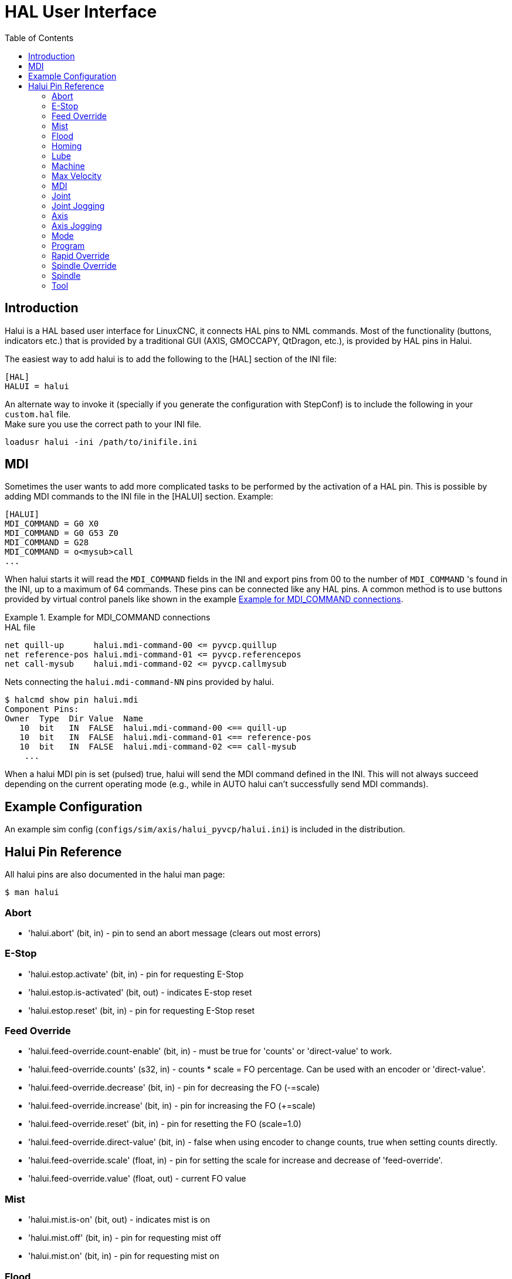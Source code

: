 :lang: en
:toc:
:example-caption: Example

[[cha:hal-user-interface]]
= HAL User Interface

// Custom lang highlight
// must come after the doc title, to work around a bug in asciidoc 8.6.6
:ini: {basebackend@docbook:'':ini}
:hal: {basebackend@docbook:'':hal}
:ngc: {basebackend@docbook:'':ngc}

== Introduction

Halui is a HAL based user interface for LinuxCNC, it connects HAL pins to
NML commands. Most of the functionality (buttons, indicators etc.) that
is provided by a traditional GUI (AXIS, GMOCCAPY, QtDragon, etc.), is provided by HAL pins in Halui.

The easiest way to add halui is to add the following to the [HAL]
section of the INI file:

[source,{ini}]
----
[HAL]
HALUI = halui
----

An alternate way to invoke it (specially if you generate the configuration with StepConf) is to include the following in your `custom.hal` file. +
Make sure you use the correct path to your INI file.

[source,{hal}]
----
loadusr halui -ini /path/to/inifile.ini
----

== MDI

Sometimes the user wants to add more complicated tasks to be performed
by the activation of a HAL pin.
This is possible by adding MDI commands to the INI file in the [HALUI] section.
Example:

[source,{ini}]
----
[HALUI]
MDI_COMMAND = G0 X0
MDI_COMMAND = G0 G53 Z0
MDI_COMMAND = G28
MDI_COMMAND = o<mysub>call
...
----

When halui starts it will read the `MDI_COMMAND` fields in the INI and
export pins from 00 to the number of `MDI_COMMAND` 's found in the INI, up
to a maximum of 64 commands. These pins can be connected like any
HAL pins. A common method is to use buttons provided by virtual
control panels like shown in the example <<code:Example-HAL-file-connections, Example for MDI_COMMAND connections>>.


[[code:Example-HAL-file-connections]]
.Example for MDI_COMMAND connections
====
.HAL file
[source,{hal}]
----
net quill-up      halui.mdi-command-00 <= pyvcp.quillup
net reference-pos halui.mdi-command-01 <= pyvcp.referencepos
net call-mysub    halui.mdi-command-02 <= pyvcp.callmysub
----
.Nets connecting the `halui.mdi-command-NN` pins provided by halui.
[source,sh]
----
$ halcmd show pin halui.mdi
Component Pins:
Owner  Type  Dir Value  Name
   10  bit   IN  FALSE  halui.mdi-command-00 <== quill-up
   10  bit   IN  FALSE  halui.mdi-command-01 <== reference-pos
   10  bit   IN  FALSE  halui.mdi-command-02 <== call-mysub
    ...
----
====

When a halui MDI pin is set (pulsed) true, halui will send the MDI
command defined in the INI.
This will not always succeed depending on the current operating
mode (e.g., while in AUTO halui can't successfully send MDI commands).

== Example Configuration

An example sim config (`configs/sim/axis/halui_pyvcp/halui.ini`)
is included in the distribution.

== Halui Pin Reference

All halui pins are also documented in the halui man page:

[source,sh]
----
$ man halui
----

=== Abort

* 'halui.abort' (bit, in) - pin to send an abort message (clears out most errors)

=== E-Stop

* 'halui.estop.activate' (bit, in) - pin for requesting E-Stop
* 'halui.estop.is-activated' (bit, out) - indicates E-stop reset
* 'halui.estop.reset' (bit, in) - pin for requesting E-Stop reset

=== Feed Override

* 'halui.feed-override.count-enable' (bit, in) - must be true for 'counts' or 'direct-value' to work.
* 'halui.feed-override.counts' (s32, in) - counts * scale = FO percentage. Can be used with an encoder or 'direct-value'.
* 'halui.feed-override.decrease' (bit, in) - pin for decreasing the FO (-=scale)
* 'halui.feed-override.increase' (bit, in) - pin for increasing the FO (+=scale)
* 'halui.feed-override.reset' (bit, in) - pin for resetting the FO (scale=1.0)
* 'halui.feed-override.direct-value' (bit, in) - false when using encoder to change counts, true when setting counts directly.
* 'halui.feed-override.scale' (float, in) - pin for setting the scale for increase and decrease of 'feed-override'.
* 'halui.feed-override.value' (float, out) - current FO value

=== Mist

* 'halui.mist.is-on' (bit, out) - indicates mist is on
* 'halui.mist.off' (bit, in) - pin for requesting mist off
* 'halui.mist.on' (bit, in) - pin for requesting mist on

=== Flood

* 'halui.flood.is-on' (bit, out) - indicates flood is on
* 'halui.flood.off' (bit, in) - pin for requesting flood off
* 'halui.flood.on' (bit, in) - pin for requesting flood on

=== Homing

* 'halui.home-all' (bit, in) - pin for requesting all axis to home. This
  pin will only be there if HOME_SEQUENCE is set in the INI file.

=== Lube

* 'halui.lube.is-on' (bit, out) - indicates lube is on
* 'halui.lube.off' (bit, in) - pin for requesting lube off
* 'halui.lube.on' (bit, in) - pin for requesting lube on

=== Machine

* 'halui.machine.units-per-mm' (float out) - pin  for  machine  units-per-mm
  (inch:1/25.4,  mm:1) according to inifile setting: [TRAJ]LINEAR_UNITS
* 'halui.machine.is-on' (bit, out) - indicates machine on
* 'halui.machine.off' (bit, in) - pin for requesting machine off
* 'halui.machine.on' (bit, in) - pin for requesting machine on

=== Max Velocity

The maximum linear velocity can be adjusted from 0 to the MAX_VELOCITY
that is set in the [TRAJ] section of the INI file.

* 'halui.max-velocity.count-enable' (bit, in) - must be true for 'counts' or 'direct-value' to work.
* 'halui.max-velocity.counts' (s32, in) - counts * scale = MV percentage. Can be used with an encoder or 'direct-value'.
* 'halui.max-velocity.direct-value' (bit, in) - false when using encoder to change counts, true when setting counts directly.
* 'halui.max-velocity.decrease' (bit, in) - pin for decreasing max velocity
* 'halui.max-velocity.increase' (bit, in) - pin for increasing max velocity
* 'halui.max-velocity.scale' (float, in) - the amount applied to the current maximum velocity with each transition from off to on of the increase or decrease pin in machine units per second.
* 'halui.max-velocity.value' (float, out) - is the maximum linear velocity in machine units per second.

=== MDI

* 'halui.mdi-command-_<nn>_' (bit, in) - halui will try to send the MDI
  command defined in the INI. _<nn>_ is a two  digit number  starting  at 00. +
  If the command succeeds then it will place LinuxCNC in the MDI mode and then back to Manual mode. +
  If no [HALUI]MDI_COMMAND variables are set in the  ini  file, no halui.mdi-command-<nn> pins will be
  exported by halui.

=== Joint

_N_ = joint number (0 ... num_joints-1) +
Example:

* 'halui.joint._N_.select' (bit in) - pin for selecting joint _N_
* 'halui.joint._N_.is-selected' (bit out) - status pin that joint _N_ is selected
* 'halui.joint._N_.has-fault' (bit out) - status pin telling that joint _N_ has a fault
* 'halui.joint._N_.home' (bit in) - pin for homing joint _N_
* 'halui.joint._N_.is-homed' (bit out) - status pin telling that joint _N_ is homed
* 'halui.joint._N_.on-hard-max-limit' (bit out) - status pin telling that joint _N_  is  on  the  positive  hardware limit
* 'halui.joint._N_.on-hard-min-limit' (bit out) - status  pin  telling  that  joint  _N_ is on the negative hardware limit
* 'halui.joint._N_.on-soft-max-limit' (bit out) - status pin telling that joint _N_  is  on  the  positive  software limit
* 'halui.joint._N_.on-soft-min-limit' (bit out) - status  pin  telling  that  joint  _N_ is on the negative software limit
* 'halui.joint._N_.override-limits' (bit out) - status pin telling that joint _N_'s limits are  temporarily  overridden
* 'halui.joint._N_.unhome' (bit in) - pin for unhoming joint _N_
* 'halui.joint.selected' (u32 out) - selected joint number (0 ... num_joints-1)
* 'halui.joint.selected.has-fault' (bit out) - status pin selected joint is faulted
* 'halui.joint.selected.home' (bit in) - pin for homing the selected joint
* 'halui.joint.selected.is-homed' (bit out) - status pin telling that the selected joint is homed
* 'halui.joint.selected.on-hard-max-limit' (bit out) - status  pin  telling  that the selected joint is on the positive hardware limit
* 'halui.joint.selected.on-hard-min-limit' (bit out) - status pin telling that the selected joint is  on  the  negative hardware limit
* 'halui.joint.selected.on-soft-max-limit' (bit out) - status  pin  telling  that the selected joint is on the positive software limit
* 'halui.joint.selected.on-soft-min-limit' (bit out) - status pin telling that the selected joint is  on  the  negative software limit
* 'halui.joint.selected.override-limits' (bit out) - status  pin  telling that the selected joint's limits are temporarily overridden
* 'halui.joint.selected.unhome' (bit in) - pin for unhoming the selected joint

=== Joint Jogging

_N_ = joint number (0 ... num_joints-1)

* 'halui.joint.jog-deadband' (float in) - pin for setting jog analog deadband (jog analog inputs smaller/slower than this - in absolute value - are ignored)
* 'halui.joint.jog-speed' (float in) - pin for setting jog speed for plus/minus jogging.
* 'halui.joint._N_.analog' (float in) - pin for jogging the joint _N_ using a float  value  (e.g.  joy-stick).  The value, typically set between 0.0 and ±1.0, is used as a jog-speed multiplier.
* 'halui.joint._N_.increment' (float in) - pin for setting the jog increment for joint _N_ when using increment-plus/minus
* 'halui.joint._N_.increment-minus' (bit in) - a  rising edge will will make joint _N_ jog in the negative direction by the increment amount
* 'halui.joint._N_.increment-plus' (bit in) - a rising edge will will make joint _N_ jog in the positive direction by the increment amount
* 'halui.joint._N_.minus' (bit in) - pin for jogging  joint _N_ in negative direction at the halui.joint.jog-speed velocity
* 'halui.joint._N_.plus' (bit in) - pin for jogging joint _N_ in positive direction at the halui.joint.jog-speed velocity
* 'halui.joint.selected.increment' (float in) - pin for setting the jog increment for the selected joint when using increment-plus/minus
* 'halui.joint.selected.increment-minus' (bit in) - a rising edge will will make the selected joint jog in the negative direction by the increment amount
* 'halui.joint.selected.increment-plus' (bit in) - a rising edge will will make the selected joint jog in the positive direction by the increment amount
* 'halui.joint.selected.minus' (bit in) - pin for jogging the selected joint in negative direction at the halui.joint.jog-speed velocity
* 'halui.joint.selected.plus' (bit in) - pin for jogging the selected joint in positive direction at the halui.joint.jog-speed velocity

=== Axis

_L_ = axis letter (xyzabcuvw)

* 'halui.axis._L_.select' (bit) - pin for selecting axis by letter
* 'halui.axis._L_.is-selected' (bit out) - status pin that axis _L_ is selected
* 'halui.axis._L_.pos-commanded' (float out) - Commanded axis position in machine coordinates
* 'halui.axis._L_.pos-feedback' float out) - Feedback axis position in machine coordinates
* 'halui.axis._L_.pos-relative' (float out) - Feedback axis position in relative coordinates

=== Axis Jogging

_L_ = axis letter (xyzabcuvw)

* 'halui.axis.jog-deadband' (float in) - pin  for  setting  jog  analog  deadband  (jog   analog   inputs smaller/slower than this (in absolute value) are ignored)
* 'halui.axis.jog-speed' (float in) - pin for setting jog speed for plus/minus jogging.
* 'halui.axis._L_.analog' (float in) - pin for jogging the axis _L_ using an float value (e.g. joystick). The value, typically set between 0.0 and  ±1.0,  is  used as a jog-speed multiplier.
* 'halui.axis._L_.increment' (float in) - pin  for  setting the jog increment for axis _L_ when using increment-plus/minus
* 'halui.axis._L_.increment-minus' (bit in) - a rising edge will will make axis _L_ jog in the  negative  direction by the increment amount
* 'halui.axis._L_.increment-plus' (bit in) - a  rising  edge will will make axis _L_ jog in the positive direction by the increment amount
* 'halui.axis._L_.minus' (bit in) - pin  for  jogging  axis  _L_  in   negative   direction   at   the halui.axis.jog-speed velocity
* 'halui.axis._L_.plus' (bit in) - pin   for   jogging   axis   _L_  in  positive  direction  at  the halui.axis.jog-speed velocity
* 'halui.axis.selected' (u32 out) - selected axis (by index: 0:x 1:y 2:z 3:a 4:b 5:cr 6:u 7:v 8:w)
* 'halui.axis.selected.increment' (float in) - pin for setting the jog increment for  the  selected  axis  when using increment-plus/minus
* 'halui.axis.selected.increment-minus' (bit in) - a  rising edge will will make the selected axis jog in the negative direction by the increment amount
* 'halui.axis.selected.increment-plus' (bit in) - a rising edge will will make the selected axis jog in the  positive direction by the increment amount
* 'halui.axis.selected.minus' (bit in) - pin  for  jogging the selected axis in negative direction at the halui.axis.jog-speed velocity
* 'halui.axis.selected.plus' (pin in) - for jogging the selected axis bit in in positive  direction at the halui.axis.jog-speed velocity

=== Mode

* 'halui.mode.auto' (bit, in) - pin for requesting auto mode
* 'halui.mode.is-auto' (bit, out) - indicates auto mode is on
* 'halui.mode.is-joint' (bit, out) - indicates joint by joint jog mode is on
* 'halui.mode.is-manual' (bit, out) - indicates manual mode is on
* 'halui.mode.is-mdi' (bit, out) - indicates MDI mode is on
* 'halui.mode.is-teleop' (bit, out) - indicates coordinated jog mode is on
* 'halui.mode.joint' (bit, in) - pin for requesting joint by joint jog mode
* 'halui.mode.manual' (bit, in) - pin for requesting manual mode
* 'halui.mode.mdi' (bit, in) - pin for requesting MDI mode
* 'halui.mode.teleop' (bit, in) - pin for requesting coordinated jog mode

=== Program

* 'halui.program.block-delete.is-on' (bit, out) - status pin telling that block delete is on
* 'halui.program.block-delete.off' (bit, in) - pin for requesting that block delete is off
* 'halui.program.block-delete.on' (bit, in) - pin for requesting that block delete is on
* 'halui.program.is-idle' (bit, out) - status pin telling that no program is running
* 'halui.program.is-paused' (bit, out) - status pin telling that a program is paused
* 'halui.program.is-running' (bit, out) - status pin telling that a program is running
* 'halui.program.optional-stop.is-on' (bit, out) - status pin telling that the optional stop is on
* 'halui.program.optional-stop.off' (bit, in) - pin requesting that the optional stop is off
* 'halui.program.optional-stop.on' (bit, in) - pin requesting that the optional stop is on
* 'halui.program.pause' (bit, in) - pin for pausing a program
* 'halui.program.resume' (bit, in) - pin for resuming a paused program
* 'halui.program.run' (bit, in) - pin for running a program
* 'halui.program.step' (bit, in) - pin for stepping in a program
* 'halui.program.stop' (bit, in) - pin for stopping a program

=== Rapid Override

* 'halui.rapid-override.count-enable' (bit in  (default: TRUE)) - When TRUE, modify Rapid Override when counts changes.
* 'halui.rapid-override.counts' (s32 in) - counts X scale = Rapid Override percentage. Can be used with an encoder or 'direct-value'.
* 'halui.rapid-override.decrease' (bit in) - pin for decreasing the Rapid Override (-=scale)
* 'halui.rapid-override.direct-value' (bit in) - pin to enable direct value Rapid Override input
* 'halui.rapid-override.increase' (bit in) - pin for increasing the Rapid Override (+=scale)
* 'halui.rapid-override.scale' (float in) - pin for setting the scale on changing the Rapid Override
* 'halui.rapid-override.value' (float out) - current Rapid Override value
* 'halui.rapid-override.reset' (bit, in) - pin for resetting the Rapid Override value (scale=1.0)

=== Spindle Override

* 'halui.spindle._N_.override.count-enable' (bit, in) - must be true for 'counts' or 'direct-value' to work.
* 'halui.spindle._N_.override.counts' (s32, in) - counts * scale = SO percentage.  Can be used with an encoder or 'direct-value'.
* 'halui.spindle._N_.override.decrease' (bit, in) - pin for decreasing the SO (-=scale)
* 'halui.spindle._N_.override.direct-value' (bit, in) - false when using encoder to change counts, true when setting counts directly.
* 'halui.spindle._N_.override.increase' (bit, in) - pin for increasing the SO (+=scale)
* 'halui.spindle._N_.override.scale' (float, in) - pin for setting the scale on changing the SO
* 'halui.spindle._N_.override.value' (float, out) - current SO value
* 'halui.spindle._N_.override.reset' (bit, in) - pin for resetting the SO value (scale=1.0)

=== Spindle

* 'halui.spindle._N_.brake-is-on' (bit, out) - indicates brake is on
* 'halui.spindle._N_.brake-off' (bit, in) - pin for deactivating spindle/brake
* 'halui.spindle._N_.brake-on' (bit, in) - pin for activating spindle-brake
* 'halui.spindle._N_.decrease' (bit, in) - decreases spindle speed
* 'halui.spindle._N_.forward' (bit, in) - starts the spindle with CW motion
* 'halui.spindle._N_.increase' (bit, in)- increases spindle speed
* 'halui.spindle._N_.is-on' (bit, out) - indicates spindle is on (either direction)
* 'halui.spindle._N_.reverse' (bit, in)- starts the spindle with a CCW motion
* 'halui.spindle._N_.runs-backward' (bit, out) - indicates spindle is on, and in reverse
* 'halui.spindle._N_.runs-forward' (bit, out) - indicates spindle is on, and in forward
* 'halui.spindle._N_.start' (bit, in) - starts the spindle
* 'halui.spindle._N_.stop' (bit, in) - stops the spindle

=== Tool

* 'halui.tool.length-offset.a' (float out) - current applied tool length offset for the A axis
* 'halui.tool.length-offset.b' (float out) - current applied tool length offset for the B axis
* 'halui.tool.length-offset.c' (float out) - current applied tool length offset for the C axis
* 'halui.tool.length-offset.u' (float out) - current applied tool length offset for the U axis
* 'halui.tool.length-offset.v' (float out) - current applied tool length offset for the V axis
* 'halui.tool.length-offset.w' (float out) - current applied tool length offset for the W axis
* 'halui.tool.length-offset.x' (float out) - current applied tool length offset for the X axis
* 'halui.tool.length-offset.y' (float out) - current applied tool length offset for the Y axis
* 'halui.tool.length-offset.z' (float out) - current applied tool length offset for the Z axis
* 'halui.tool.diameter' (float out) - Current tool diameter, or 0 if no tool is loaded.
* 'halui.tool.number' (u32, out) - indicates current selected tool

// vim: set syntax=asciidoc:
